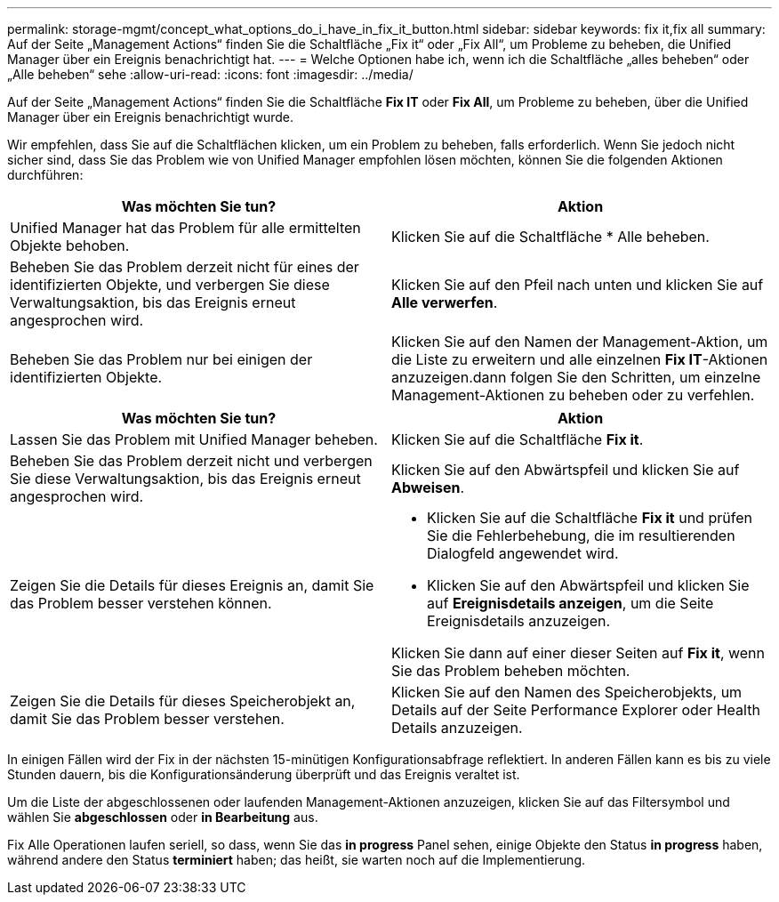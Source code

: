 ---
permalink: storage-mgmt/concept_what_options_do_i_have_in_fix_it_button.html 
sidebar: sidebar 
keywords: fix it,fix all 
summary: Auf der Seite „Management Actions“ finden Sie die Schaltfläche „Fix it“ oder „Fix All“, um Probleme zu beheben, die Unified Manager über ein Ereignis benachrichtigt hat. 
---
= Welche Optionen habe ich, wenn ich die Schaltfläche „alles beheben“ oder „Alle beheben“ sehe
:allow-uri-read: 
:icons: font
:imagesdir: ../media/


[role="lead"]
Auf der Seite „Management Actions“ finden Sie die Schaltfläche *Fix IT* oder *Fix All*, um Probleme zu beheben, über die Unified Manager über ein Ereignis benachrichtigt wurde.

Wir empfehlen, dass Sie auf die Schaltflächen klicken, um ein Problem zu beheben, falls erforderlich. Wenn Sie jedoch nicht sicher sind, dass Sie das Problem wie von Unified Manager empfohlen lösen möchten, können Sie die folgenden Aktionen durchführen:

|===
| Was möchten Sie tun? | *Aktion* 


 a| 
Unified Manager hat das Problem für alle ermittelten Objekte behoben.
 a| 
Klicken Sie auf die Schaltfläche * Alle beheben.



 a| 
Beheben Sie das Problem derzeit nicht für eines der identifizierten Objekte, und verbergen Sie diese Verwaltungsaktion, bis das Ereignis erneut angesprochen wird.
 a| 
Klicken Sie auf den Pfeil nach unten und klicken Sie auf *Alle verwerfen*.



 a| 
Beheben Sie das Problem nur bei einigen der identifizierten Objekte.
 a| 
Klicken Sie auf den Namen der Management-Aktion, um die Liste zu erweitern und alle einzelnen *Fix IT*-Aktionen anzuzeigen.dann folgen Sie den Schritten, um einzelne Management-Aktionen zu beheben oder zu verfehlen.

|===
|===
| Was möchten Sie tun? | Aktion 


 a| 
Lassen Sie das Problem mit Unified Manager beheben.
 a| 
Klicken Sie auf die Schaltfläche *Fix it*.



 a| 
Beheben Sie das Problem derzeit nicht und verbergen Sie diese Verwaltungsaktion, bis das Ereignis erneut angesprochen wird.
 a| 
Klicken Sie auf den Abwärtspfeil und klicken Sie auf *Abweisen*.



 a| 
Zeigen Sie die Details für dieses Ereignis an, damit Sie das Problem besser verstehen können.
 a| 
* Klicken Sie auf die Schaltfläche *Fix it* und prüfen Sie die Fehlerbehebung, die im resultierenden Dialogfeld angewendet wird.
* Klicken Sie auf den Abwärtspfeil und klicken Sie auf *Ereignisdetails anzeigen*, um die Seite Ereignisdetails anzuzeigen.


Klicken Sie dann auf einer dieser Seiten auf *Fix it*, wenn Sie das Problem beheben möchten.



 a| 
Zeigen Sie die Details für dieses Speicherobjekt an, damit Sie das Problem besser verstehen.
 a| 
Klicken Sie auf den Namen des Speicherobjekts, um Details auf der Seite Performance Explorer oder Health Details anzuzeigen.

|===
In einigen Fällen wird der Fix in der nächsten 15-minütigen Konfigurationsabfrage reflektiert. In anderen Fällen kann es bis zu viele Stunden dauern, bis die Konfigurationsänderung überprüft und das Ereignis veraltet ist.

Um die Liste der abgeschlossenen oder laufenden Management-Aktionen anzuzeigen, klicken Sie auf das Filtersymbol und wählen Sie *abgeschlossen* oder *in Bearbeitung* aus.

Fix Alle Operationen laufen seriell, so dass, wenn Sie das *in progress* Panel sehen, einige Objekte den Status *in progress* haben, während andere den Status *terminiert* haben; das heißt, sie warten noch auf die Implementierung.
